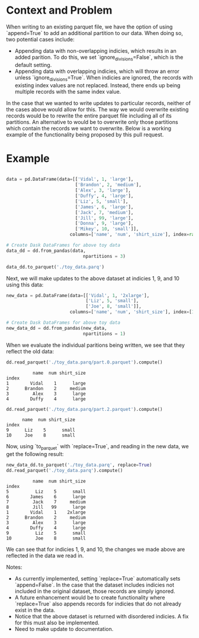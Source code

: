 
#+BEGIN_SRC python :results none :csession t :exports none
import sys
import math
import copy

import toolz
import snappy
import fastparquet
import numpy as np
import pandas as pd

sys.path.append('/Users/vanguiano/Projects/dask')

from dask import delayed
import dask.dataframe as dd
from dask.dataframe.io.parquet import _write_partition_fastparquet
from dask.bytes.core import get_fs_token_paths
from dask.dataframe.io.parquet import _write_metadata
#+End_Src

* Context and Problem
When writing to an existing parquet file, we have the option of using `append=True` to add an additional partition to our data.
When doing so, two potential cases include:
- Appending data with non-overlapping indicies, which results in an added parition. To do this, we set `ignore_divisions=False`, 
  which is the default setting.
- Appending data with overlapping indicies, which will throw an error unless `ignore_divisions=True`. When indicies are ignored,
  the records with existing index values are not replaced. Instead, there ends up being multiple records with the same index
  value.

In the case that we wanted to write updates to particular records, neither of the cases above would allow for this. The way we
would overwrite existing records would be to rewrite the entire parquet file including all of its partitions. An alternative
to would be to overwrite only those partitions which contain the records we want to overwrite. Below is a working example of the
functionality being proposed by this pull request.

* Example
#+BEGIN_SRC python :results none :session t

data = pd.DataFrame(data=[['Vidal', 1, 'large'],
                          ['Brandon', 2, 'medium'],
                          ['Alex', 3, 'large'],
                          ['Duffy', 4, 'large'],
                          ['Liz', 5, 'small'],
                          ['James', 6, 'large'],
                          ['Jack', 7, 'medium'],
                          ['Jill', 99, 'large'],
                          ['Donna', 9, 'large'],
                          ['Mikey', 10, 'small']], 
                        columns=['name', 'num', 'shirt_size'], index=range(1,11))

# Create Dask DataFrames for above toy data
data_dd = dd.from_pandas(data, 
                             npartitions = 3)
                                
data_dd.to_parquet('./toy_data.parq')
#+END_SRC

Next, we will make updates to the above dataset at indicies 1, 9, and 10 using this data:

#+BEGIN_SRC python :results none :session t
new_data = pd.DataFrame(data=[['Vidal', 1, '2xlarge'],
                              ['Liz', 5, 'small'],
                              ['Joe', 8, 'small']], 
                        columns=['name', 'num', 'shirt_size'], index=[1,9,10])

# Create Dask DataFrames for above toy data
new_data_dd = dd.from_pandas(new_data, 
                             npartitions = 1)
#+END_SRC

When we evaluate the individual paritions being written, we see that they reflect the old data:
#+BEGIN_SRC python :session t :exports both
dd.read_parquet('./toy_data.parq/part.0.parquet').compute()
#+END_SRC

#+RESULTS:
:           name  num shirt_size
: index                         
: 1        Vidal    1      large
: 2      Brandon    2     medium
: 3         Alex    3      large
: 4        Duffy    4      large



#+BEGIN_SRC python :session t :exports both
dd.read_parquet('./toy_data.parq/part.2.parquet').compute()
#+END_SRC

#+RESULTS:
:       name  num shirt_size
: index                     
: 9      Liz    5      small
: 10     Joe    8      small


Now, using `to_parquet` with `replace=True`, and reading in the new data, we get the following result:
#+BEGIN_SRC python :session t :exports both
new_data_dd.to_parquet('./toy_data.parq', replace=True)
dd.read_parquet('./toy_data.parq').compute()
#+END_SRC

#+RESULTS:
#+begin_example
          name  num shirt_size
index                         
5          Liz    5      small
6        James    6      large
7         Jack    7     medium
8         Jill   99      large
1        Vidal    1    2xlarge
2      Brandon    2     medium
3         Alex    3      large
4        Duffy    4      large
9          Liz    5      small
10         Joe    8      small
#+end_example



We can see that for indicies 1, 9, and 10, the changes we made above are reflected in the data we read in.

Notes:
- As currently implemented, setting `replace=True` automatically sets `append=False`. In the case that the dataset includes indicies not included in the original dataset, those records are simply ignored.
- A future enhancement would be to create functionality where `replace=True` also appends records for indicies that do not already exist in the data.
- Notice that the above dataset is returned with disordered indicies. A fix for this must also be implemented.
- Need to make update to documentation.
